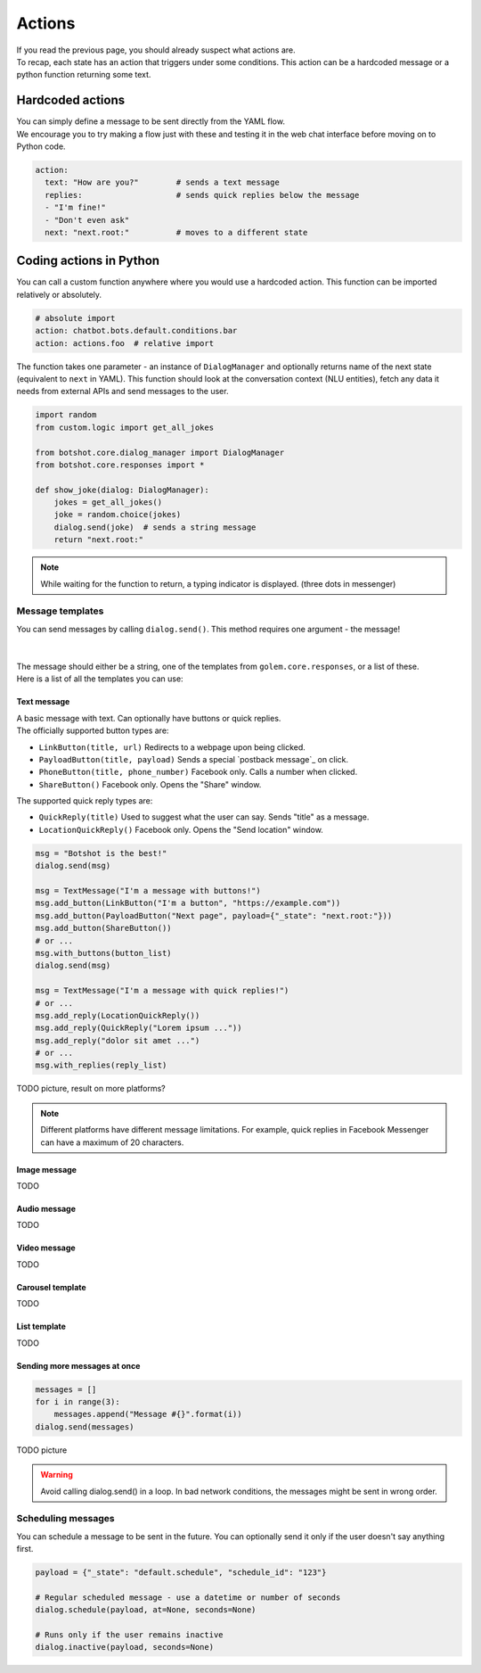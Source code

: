 ############
Actions
############

| If you read the previous page, you should already suspect what actions are.
| To recap, each state has an action that triggers under some conditions. This action can be a hardcoded message or a python function returning some text.

========================
Hardcoded actions
========================

| You can simply define a message to be sent directly from the YAML flow.
| We encourage you to try making a flow just with these and testing it in the web chat interface before moving on to Python code.

.. code-block:: yaml

    action:
      text: "How are you?"        # sends a text message
      replies:                    # sends quick replies below the message
      - "I'm fine!"
      - "Don't even ask"
      next: "next.root:"          # moves to a different state


========================
Coding actions in Python
========================

You can call a custom function anywhere where you would use a hardcoded action. This function can be imported relatively or absolutely.

.. code-block:: yaml

    # absolute import
    action: chatbot.bots.default.conditions.bar
    action: actions.foo  # relative import

The function takes one parameter - an instance of ``DialogManager`` and optionally returns name of the next state (equivalent to ``next`` in YAML).
This function should look at the conversation context (NLU entities), fetch any data it needs from external APIs and send messages to the user.

.. code-block:: python

    import random
    from custom.logic import get_all_jokes

    from botshot.core.dialog_manager import DialogManager
    from botshot.core.responses import *

    def show_joke(dialog: DialogManager):
        jokes = get_all_jokes()
        joke = random.choice(jokes)
        dialog.send(joke)  # sends a string message
        return "next.root:"

.. note:: While waiting for the function to return, a typing indicator is displayed. (three dots in messenger)

-------------------
Message templates
-------------------

| You can send messages by calling ``dialog.send()``. This method requires one argument - the message!
|
|
| The message should either be a string, one of the templates from ``golem.core.responses``, or a list of these.
| Here is a list of all the templates you can use:

+++++++++++++++++
Text message
+++++++++++++++++

| A basic message with text. Can optionally have buttons or quick replies.

| The officially supported button types are:

- ``LinkButton(title, url)`` Redirects to a webpage upon being clicked.
- ``PayloadButton(title, payload)`` Sends a special `postback message`_ on click.
- ``PhoneButton(title, phone_number)`` Facebook only. Calls a number when clicked.
- ``ShareButton()`` Facebook only. Opens the "Share" window.

| The supported quick reply types are:

- ``QuickReply(title)`` Used to suggest what the user can say. Sends "title" as a message.
- ``LocationQuickReply()`` Facebook only. Opens the "Send location" window.

.. code-block:: python

    msg = "Botshot is the best!"
    dialog.send(msg)

    msg = TextMessage("I'm a message with buttons!")
    msg.add_button(LinkButton("I'm a button", "https://example.com"))
    msg.add_button(PayloadButton("Next page", payload={"_state": "next.root:"}))
    msg.add_button(ShareButton())
    # or ...
    msg.with_buttons(button_list)
    dialog.send(msg)

    msg = TextMessage("I'm a message with quick replies!")
    # or ...
    msg.add_reply(LocationQuickReply())
    msg.add_reply(QuickReply("Lorem ipsum ..."))
    msg.add_reply("dolor sit amet ...")
    # or ...
    msg.with_replies(reply_list)


TODO picture, result on more platforms?

.. note:: Different platforms have different message limitations. For example, quick replies in Facebook Messenger can have a maximum of 20 characters.

+++++++++++++++++++++
Image message
+++++++++++++++++++++

TODO

+++++++++++++++++++++
Audio message
+++++++++++++++++++++

TODO

+++++++++++++++++++++
Video message
+++++++++++++++++++++

TODO

+++++++++++++++++++++
Carousel template
+++++++++++++++++++++

TODO

+++++++++++++++++++++
List template
+++++++++++++++++++++

TODO

++++++++++++++++++++++++++++++
Sending more messages at once
++++++++++++++++++++++++++++++

.. code-block:: python

    messages = []
    for i in range(3):
        messages.append("Message #{}".format(i))
    dialog.send(messages)

TODO picture

.. warning:: Avoid calling dialog.send() in a loop. In bad network conditions, the messages might be sent in wrong order.

-------------------
Scheduling messages
-------------------

You can schedule a message to be sent in the future.
You can optionally send it only if the user doesn't say anything first.

.. code-block:: python

    payload = {"_state": "default.schedule", "schedule_id": "123"}

    # Regular scheduled message - use a datetime or number of seconds
    dialog.schedule(payload, at=None, seconds=None)

    # Runs only if the user remains inactive
    dialog.inactive(payload, seconds=None)
